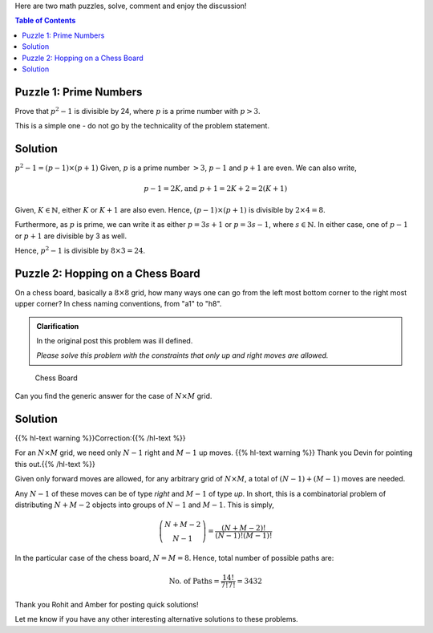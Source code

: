 .. title: Two Simple Math Puzzles
.. slug: PrimeNumberAndPath
.. date: 2015-06-21 23:08:34 UTC-07:00
.. tags: mathjax, Algorithms, Puzzles
.. category: Puzzle
.. link:
.. disqus_identifier: PrimeNumberAndPath.sadanand
.. description:
.. type: text
.. author: Sadanand Singh

Here are two math puzzles, solve, comment and enjoy the discussion!

.. TEASER_END

.. contents:: Table of Contents

Puzzle 1: Prime Numbers
~~~~~~~~~~~~~~~~~~~~~~~~

Prove that :math:`p^2-1` is divisible by 24, where :math:`p` is a prime
number with :math:`p>3`.

This is a simple one - do not go by the technicality of the problem statement.


Solution
~~~~~~~~~

:math:`p^2-1 = (p-1)\times (p+1)` Given, :math:`p`
is a prime number :math:`>3`, :math:`p-1` and :math:`p+1`
are even. We can also
write,

.. math::
    p-1=2K, \text{and } p+1=2K+2=2(K+1)

Given, :math:`K \in \mathbb{N}`, either :math:`K`
or :math:`K+1` are also even.
Hence, :math:`(p-1)\times (p+1)` is divisible by :math:`2\times 4 = 8`.

Furthermore, as :math:`p` is prime, we can write it as either
:math:`p = 3s+1` or :math:`p = 3s-1`, where :math:`s \in \mathbb{N}`. In
either case, one of :math:`p-1` or :math:`p+1` are divisible by 3 as
well.

Hence, :math:`p^2-1` is divisible by :math:`8\times 3 = 24`.

Puzzle 2: Hopping on a Chess Board
~~~~~~~~~~~~~~~~~~~~~~~~~~~~~~~~~~~~~

On a chess board, basically a :math:`8\times 8` grid, how many ways one
can go from the left most bottom corner to the right most upper corner?
In chess naming conventions, from "a1" to "h8".

.. admonition:: **Clarification**

    In the original post this problem was ill defined.

    *Please solve this problem with the constraints that only up and right moves are allowed.*


.. figure:: https://upload.wikimedia.org/wikipedia/commons/4/4b/Ternblad_grid_chess_problem.png
   :alt: Chess Board

   Chess Board

Can you find the generic answer for the case of :math:`N\times M` grid.

Solution
~~~~~~~~~~

{{% hl-text warning %}}Correction:{{% /hl-text %}}

For an :math:`N\times M` grid, we need only :math:`N-1`
right and :math:`M-1` up moves. {{% hl-text warning %}} Thank you Devin for pointing this
out.{{% /hl-text %}}


Given only forward moves are allowed, for any arbitrary grid of
:math:`N\times M`, a total of :math:`(N-1) + (M-1)` moves are needed.

Any :math:`N-1` of these moves can be of type *right* and :math:`M-1` of
type *up*. In short, this is a combinatorial problem of distributing
:math:`N+M-2` objects into groups of :math:`N-1` and :math:`M-1`. This
is simply,

.. math::
    \dbinom{N+M-2}{N-1} = \frac{(N+M-2)!}{(N-1)! (M-1)!}

In the particular case of the chess board, :math:`N = M = 8`. Hence,
total number of possible paths are:

.. math::
    \text{No. of Paths} = \frac{14!}{7! 7!} =3432

Thank you Rohit and Amber for posting quick solutions!

Let me know if you have any other interesting alternative solutions to
these problems.

